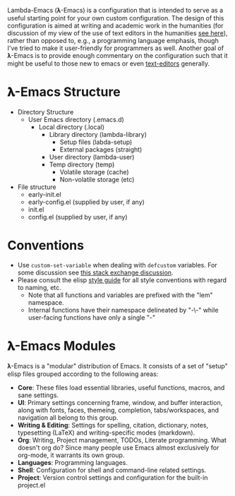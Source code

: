Lambda-Emacs (𝛌-Emacs) is a configuration that is intended to serve as a useful
starting point for your own custom configuration. The design of this
configuration is aimed at writing and academic work in the humanities (for
discussion of my view of the use of text editors in the humanities [[https://www.colinmclear.net/posts/texteditor/][see here]]),
rather than opposed to, e.g., a programming language emphasis, though I've tried
to make it user-friendly for programmers as well. Another goal of 𝛌-Emacs is to
provide enough commentary on the configuration such that it might be useful to
those new to emacs or even [[https://en.wikipedia.org/wiki/Text_editor][text-editors]] generally.


* 𝛌-Emacs Structure

- Directory Structure
   + User Emacs directory (.emacs.d)
      - Local directory (.local)
         + Library directory (lambda-library)
            - Setup files (labda-setup)
            - External packages (straight)
         + User directory (lambda-user)
         + Temp directory (temp)
            - Volatile storage (cache)
            - Non-volatile storage (etc)
- File structure
   + early-init.el
   + early-config.el (supplied by user, if any)
   + init.el
   + config.el (supplied by user, if any) 

* Conventions
- Use =custom-set-variable= when dealing with =defcustom= variables. For some
  discussion see [[https://emacs.stackexchange.com/questions/102/advantages-of-setting-variables-with-setq-instead-of-custom-el][this stack exchange discussion]].
- Please consult the elisp [[https://github.com/bbatsov/emacs-lisp-style-guide][style guide]] for all style conventions with regard to
  naming, etc.
   + Note that all functions and variables are prefixed with the "lem" namespace.
   + Internal functions have their namespace delineated by "-\-" while
     user-facing functions have only a single "-"
 
* 𝛌-Emacs Modules

𝛌-Emacs is a "modular" distribution of Emacs. It consists of a set of "setup"
elisp files grouped according to the following areas:

- *Core*: These files load essential libraries, useful functions, macros, and sane
  settings. 
- *UI*: Primary settings concerning frame, window, and buffer interaction, along
  with fonts, faces, themeing, completion, tabs/workspaces, and navigation all
  belong to this group.
- *Writing & Editing*: Settings for spelling, citation, dictionary, notes,
  typesetting (LaTeX) and writing-specific modes (markdown).
- *Org*: Writing, Project management, TODOs, Literate programming. What doesn't
  org do? Since many people use Emacs almost exclusively for org-mode, it
  warrants its own group. 
- *Languages*: Programming languages. 
- *Shell*: Configuration for shell and command-line related settings. 
- *Project*: Version control settings and configuration for the built-in project.el


